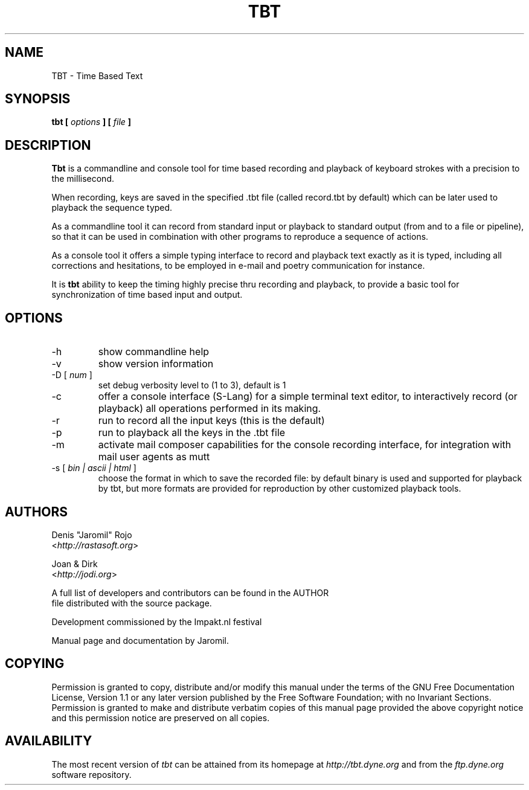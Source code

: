 .\" Process this file with
.\" groff -man -Tascii foo.1
.\"
.TH TBT 10 "January 2007" UNIX "User Manuals"
.SH NAME
TBT - Time Based Text
.SH SYNOPSIS
.B tbt [
.I options
.B ] [
.I file
.B ]

.SH DESCRIPTION
\fBTbt\fP is a commandline and console tool for time based recording
and playback of keyboard strokes with a precision to the millisecond.

When recording, keys are saved in the specified .tbt file (called
record.tbt by default) which can be later used to playback the
sequence typed.

As a commandline tool it can record from standard input or playback to
standard output (from and to a file or pipeline), so that it can be
used in combination with other programs to reproduce a sequence of
actions.

As a console tool it offers a simple typing interface to record and
playback text exactly as it is typed, including all corrections and
hesitations, to be employed in e-mail and poetry communication for
instance.

It is \fBtbt\fP ability to keep the timing highly precise thru
recording and playback, to provide a basic tool for synchronization of
time based input and output.

.SH OPTIONS
.IP "-h"
show commandline help
.IP "-v"
show version information
.IP "-D [\fI num \fP]"
set debug verbosity level to (1 to 3), default is 1
.IP "-c"
offer a console interface (S-Lang) for a simple terminal text editor,
to interactively record (or playback) all operations performed in its
making.
.IP "-r"
run to record all the input keys (this is the default)
.IP "-p"
run to playback all the keys in the .tbt file
.IP "-m"
activate mail composer capabilities for the console recording
interface, for integration with mail user agents as mutt
.IP "-s [\fI bin | ascii | html \fP]"
choose the format in which to save the recorded file: by default
binary is used and supported for playback by tbt, but more formats are
provided for reproduction by other customized playback tools.


.SH AUTHORS
.nf
Denis "Jaromil" Rojo
<\fIhttp://rastasoft.org\fR>

Joan & Dirk
<\fIhttp://jodi.org\fR>

A full list of developers and contributors can be found in the AUTHOR
file distributed with the source package.

Development commissioned by the Impakt.nl festival

Manual page and documentation by Jaromil.
.fi

.SH COPYING
Permission is granted to copy, distribute and/or modify this manual
under the terms of the GNU Free Documentation License, Version 1.1 or
any later version published by the Free Software Foundation; with no
Invariant Sections. Permission is granted to make and distribute
verbatim copies of this manual page provided the above copyright
notice and this permission notice are preserved on all copies.

.SH AVAILABILITY
The most recent version of \fItbt\fR can be attained from its homepage
at \fIhttp://tbt.dyne.org\fR and from the \fIftp.dyne.org\fR software
repository.
